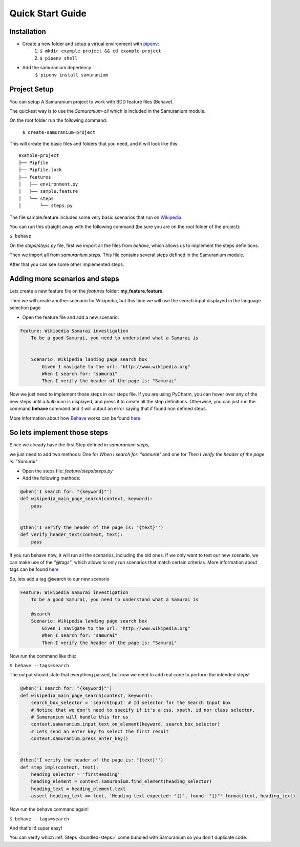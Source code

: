 Quick Start Guide
==================

************
Installation
************

- Create a new folder and setup a virtual environment with `pipenv  <https://pipenv.kennethreitz.org/en/latest/#install-pipenv-today>`_:
    1. ``$ mkdir example-project && cd example-project``

    2. ``$ pipenv shell``
- Add the samuranium depedency
    ``$ pipenv install samuranium``

*************
Project Setup
*************

You can setup A Samuranium project to work with BDD feature files (Behave).

The quickest way is to use the *Samuranium-cli* which is included in the Samuranium module.

On the root folder run the following command:

    ``$ create-samuranium-project``

This will create the basic files and folders that you need, and it will look like this:

::

    example-project
    ├── Pipfile
    ├── Pipfile.lock
    ├── features
    │   ├── environment.py
    │   ├── sample.feature
    │   └── steps
    │       └── steps.py

::

The file sample.feature includes some very basic scenarios that run on `Wikipedia <http://www.wikipedia.org>`_

You can run this straight away with the following command (be sure you are on the root folder of the project):

``$ behave``

On the *steps/steps.py* file, first we import all the files from *behave*, which allows us to implement the steps definitions.

Then we import all from *samuranium.steps*. This file contains several steps defined in the Samuranium module.

After that you can see some other implemented steps.


*******************************
Adding more scenarios and steps
*******************************
Lets create a new feature file on the *features* folder: **my_feature.feature**.

Then we will create another scenario for Wikipedia, but this time we will use the *search* input displayed in the
language selection page

- Open the feature file and add a new scenario:

.. code-block:: gherkin

    Feature: Wikipedia Samurai investigation
        To be a good Samurai, you need to understand what a Samurai is


        Scenario: Wikipedia landing page search box
            Given I navigate to the url: "http://www.wikipedia.org"
            When I search for: "samurai"
            Then I verify the header of the page is: "Samurai"



Now we just need to implement those steps in our steps file.
If you are using PyCharm, you can hover over any of the new steps until a *bulb* icon is displayed, and press it to
create all the step definitions.
Otherwise, you can just run the command **behave** command and it will output an error saying that if found non defined steps.

More information about how `Behave <https://behave.readthedocs.io/en/latest/>`_ works can be found `here <https://behave.readthedocs.io/en/latest/tutorial.html>`_

******************************
So lets implement those steps
******************************
Since we already have the first Step defined in *samuranium.steps*,

we just need to add two methods:
One for *When I search for: "samurai"* and one for *Then I verify the header of the page is: "Samurai"*

- Open the steps file: *feature/steps/steps.py*
- Add the following methods:

.. code-block:: python

    @when('I search for: "{keyword}"')
    def wikipedia_main_page_search(context, keyword):
        pass


    @then('I verify the header of the page is: "{text}"')
    def verify_header_text(context, text):
        pass

..

If you run behave now, it will run all the scenarios, including the old ones.
If we only want to test our new scenario, we can make use of the *"@tags"*, which allows to only run scenarios that match certain criterias.
More information about tags can be found `here <https://behave.readthedocs.io/en/latest/tutorial.html>`_

So, lets add a tag @search to our new scenario

.. code-block:: gherkin

    Feature: Wikipedia Samurai investigation
        To be a good Samurai, you need to understand what a Samurai is

        @search
        Scenario: Wikipedia landing page search box
            Given I navigate to the url: "http://www.wikipedia.org"
            When I search for: "samurai"
            Then I verify the header of the page is: "Samurai"


Now run the command like this:

``$ behave --tags=search``

The output should state that everything passed, but now we need to add real code to perform the intended steps!

.. code-block:: python

    @when('I search for: "{keyword}"')
    def wikipedia_main_page_search(context, keyword):
        search_box_selector = 'searchInput' # Id selector for the Search Input box
        # Notice that we don't need to specify if it's a css, xpath, id nor class selector,
        # Samuranium will handle this for us
        context.samuranium.input_text_on_element(keyword, search_box_selector)
        # Lets send an enter key to select the first result
        context.samuranium.press_enter_key()


    @then('I verify the header of the page is: "{text}"')
    def step_impl(context, text):
        heading_selector = 'firstHeading'
        heading_element = context.samuranium.find_element(heading_selector)
        heading_text = heading_element.text
        assert heading_text == text, 'Heading text expected: "{}", found: "{}"'.format(text, heading_text)

..

Now run the behave command again!

``$ behave --tags=search``

And that's it! super easy!

You can verify which :ref:`Steps <bundled-steps>` come bundled with Samuranium so you don't duplicate code.





